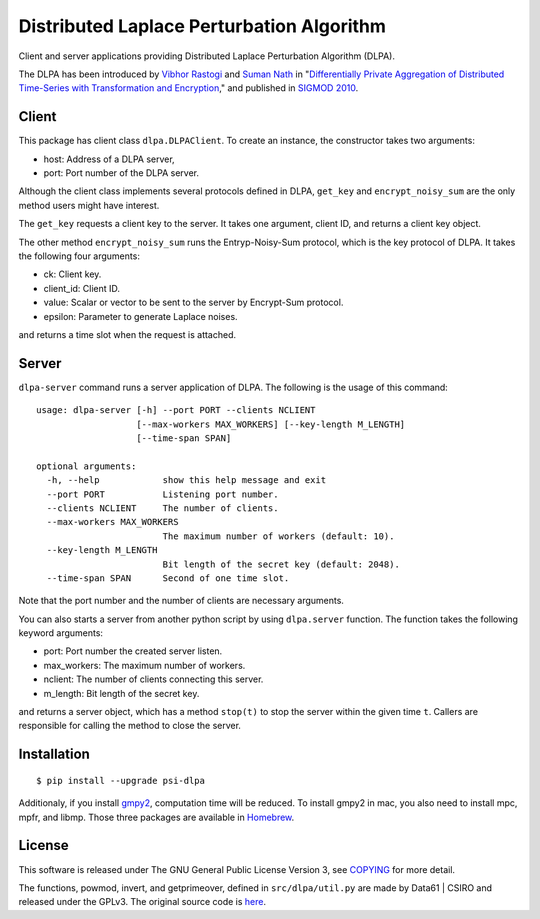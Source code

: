 Distributed Laplace Perturbation Algorithm
==========================================

|GPLv3| |Release|

Client and server applications providing Distributed Laplace
Perturbation Algorithm (DLPA).

The DLPA has been introduced by `Vibhor
Rastogi <https://www.linkedin.com/in/vibhor-rastogi-6b680152>`__ and
`Suman Nath <https://www.microsoft.com/en-us/research/people/sumann/>`__
in "`Differentially Private Aggregation of Distributed Time-Series with
Transformation and
Encryption <http://dl.acm.org/citation.cfm?id=1807247>`__," and
published in `SIGMOD 2010 <http://www.sigmod2010.org/index.shtml>`__.

Client
------

This package has client class ``dlpa.DLPAClient``. To create an
instance, the constructor takes two arguments:

-  host: Address of a DLPA server,
-  port: Port number of the DLPA server.

Although the client class implements several protocols defined in DLPA,
``get_key`` and ``encrypt_noisy_sum`` are the only method users might
have interest.

The ``get_key`` requests a client key to the server. It takes one
argument, client ID, and returns a client key object.

The other method ``encrypt_noisy_sum`` runs the Entryp-Noisy-Sum
protocol, which is the key protocol of DLPA. It takes the following four
arguments:

-  ck: Client key.
-  client\_id: Client ID.
-  value: Scalar or vector to be sent to the server by Encrypt-Sum
   protocol.
-  epsilon: Parameter to generate Laplace noises.

and returns a time slot when the request is attached.

Server
------

``dlpa-server`` command runs a server application of DLPA. The following
is the usage of this command:

::

    usage: dlpa-server [-h] --port PORT --clients NCLIENT
                       [--max-workers MAX_WORKERS] [--key-length M_LENGTH]
                       [--time-span SPAN]

    optional arguments:
      -h, --help            show this help message and exit
      --port PORT           Listening port number.
      --clients NCLIENT     The number of clients.
      --max-workers MAX_WORKERS
                            The maximum number of workers (default: 10).
      --key-length M_LENGTH
                            Bit length of the secret key (default: 2048).
      --time-span SPAN      Second of one time slot.

Note that the port number and the number of clients are necessary
arguments.

You can also starts a server from another python script by using
``dlpa.server`` function. The function takes the following keyword
arguments:

-  port: Port number the created server listen.
-  max\_workers: The maximum number of workers.
-  nclient: The number of clients connecting this server.
-  m\_length: Bit length of the secret key.

and returns a server object, which has a method ``stop(t)`` to stop the
server within the given time ``t``. Callers are responsible for calling
the method to close the server.

Installation
------------

::

    $ pip install --upgrade psi-dlpa

Additionaly, if you install
`gmpy2 <https://pypi.python.org/pypi/gmpy2>`__, computation time will be
reduced. To install gmpy2 in mac, you also need to install mpc, mpfr,
and libmp. Those three packages are available in
`Homebrew <https://brew.sh/>`__.

License
-------

This software is released under The GNU General Public License Version
3, see `COPYING <COPYING>`__ for more detail.

The functions, powmod, invert, and getprimeover, defined in
``src/dlpa/util.py`` are made by Data61 \| CSIRO and released under the
GPLv3. The original source code is
`here <https://github.com/n1analytics/python-paillier/blob/master/phe/util.py>`__.

.. |GPLv3| image:: https://img.shields.io/badge/license-GPLv3-blue.svg
   :target: https://www.gnu.org/copyleft/gpl.html
.. |Release| image:: https://img.shields.io/badge/release-0.3.0-brightgreen.svg
   :target: https://github.com/jkawamoto/psi-dlpa/releases/tag/0.3.0
